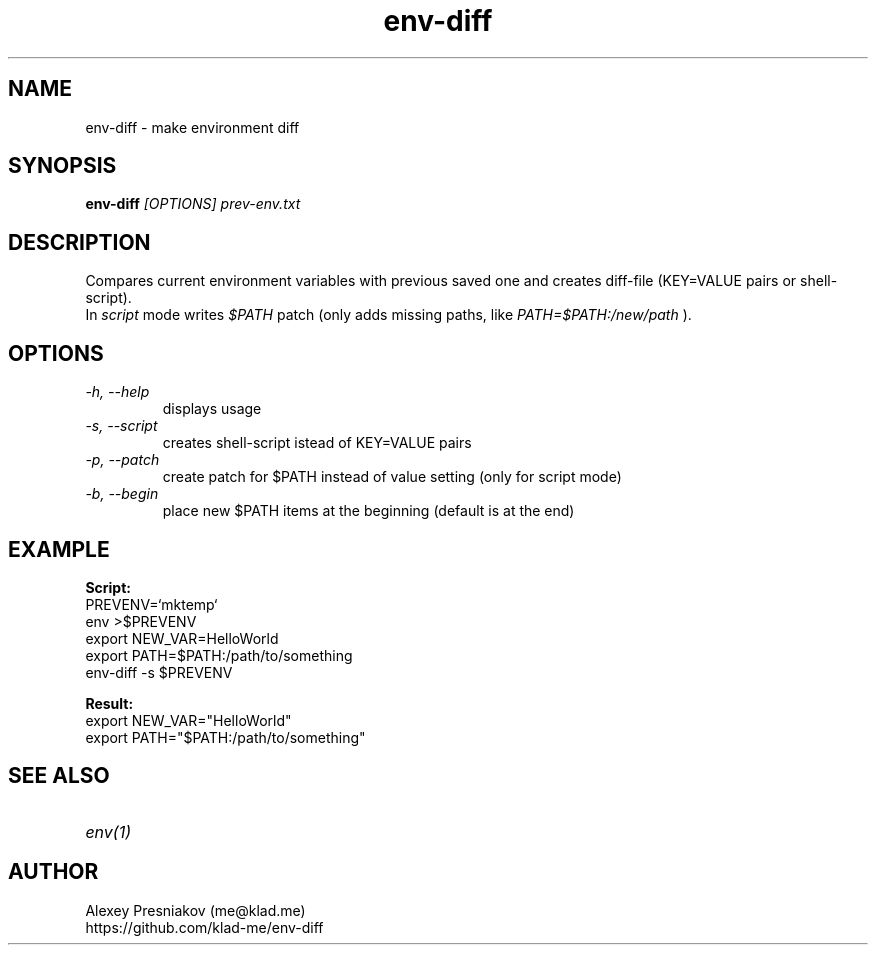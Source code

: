 .\" Manpage for env-diff
.\" Author: me@klad.me
.TH env-diff 1 "2023-05-11" "0.1" "env-diff man page"


.SH NAME
env-diff \- make environment diff


.SH SYNOPSIS
.B env-diff
.I [OPTIONS]
.I prev-env.txt

.SH DESCRIPTION
Compares current environment variables with previous saved one and creates diff-file (KEY=VALUE pairs or shell-script).
.br
In
.I script
mode writes
.I $PATH
patch (only adds missing paths, like
.I PATH=$PATH:/new/path
).

.SH OPTIONS
.TP
.I -h, --help
displays usage
.TP
.I -s, --script
creates shell-script istead of KEY=VALUE pairs
.TP
.I -p, --patch
create patch for $PATH instead of value setting (only for script mode)
.TP
.I -b, --begin
place new $PATH items at the beginning (default is at the end)


.SH EXAMPLE
.B Script:
.br
PREVENV=`mktemp`
.br
env >$PREVENV
.br
export NEW_VAR=HelloWorld
.br
export PATH=$PATH:/path/to/something
.br
env-diff -s $PREVENV
.br

.br
.B Result:
.br
export NEW_VAR="HelloWorld"
.br
export PATH="$PATH:/path/to/something"


.SH SEE ALSO
.TP
.I env(1)

.SH AUTHOR
Alexey Presniakov (me@klad.me)
.br
https://github.com/klad-me/env-diff
